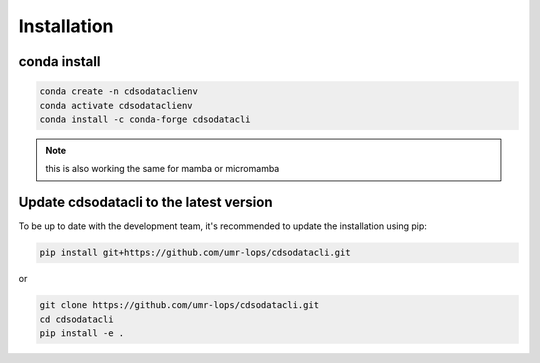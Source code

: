 .. _installing:

************
Installation
************

conda install
#############


.. code-block:: bash

    conda create -n cdsodataclienv
    conda activate cdsodataclienv
    conda install -c conda-forge cdsodatacli

.. note::
    this is also working the same for mamba or micromamba

Update cdsodatacli to the latest version
########################################


To be up to date with the development team, it's recommended to update the installation using pip:

.. code-block:: bash

    pip install git+https://github.com/umr-lops/cdsodatacli.git

or

.. code-block:: bash

  git clone https://github.com/umr-lops/cdsodatacli.git
  cd cdsodatacli
  pip install -e .
